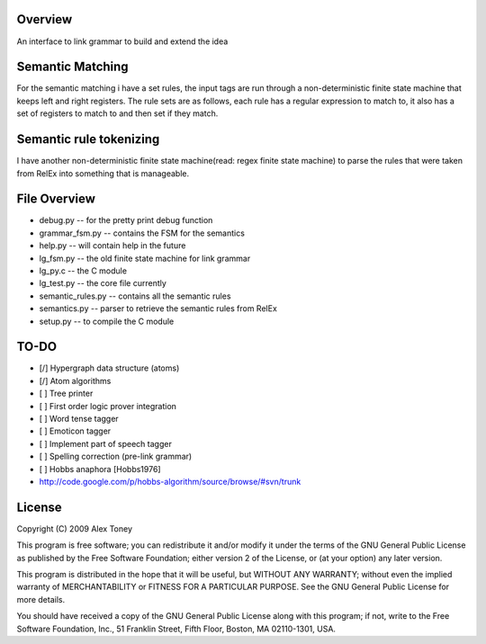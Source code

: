 Overview
========
An interface to link grammar to build and extend the idea

Semantic Matching
=================
For the semantic matching i have a set rules, the input tags are run through 
a non-deterministic finite state machine that keeps left and right registers.
The rule sets are as follows, each rule has a regular expression to match to,
it also has a set of registers to match to and then set if they match.

Semantic rule tokenizing
========================
I have another non-deterministic finite state machine(read: regex finite state
machine) to parse the rules that were taken from RelEx into something that is
manageable.


File Overview
=============
- debug.py          -- for the pretty print debug function
- grammar_fsm.py    -- contains the FSM for the semantics
- help.py           -- will contain help in the future
- lg_fsm.py         -- the old finite state machine for link grammar
- lg_py.c           -- the C module
- lg_test.py        -- the core file currently
- semantic_rules.py -- contains all the semantic rules
- semantics.py      -- parser to retrieve the semantic rules from RelEx
- setup.py          -- to compile the C module

TO-DO
=====
- [/] Hypergraph data structure (atoms)
- [/] Atom algorithms
- [ ] Tree printer
- [ ] First order logic prover integration
- [ ] Word tense tagger
- [ ] Emoticon tagger
- [ ] Implement part of speech tagger
- [ ] Spelling correction (pre-link grammar)
- [ ] Hobbs anaphora [Hobbs1976]



- http://code.google.com/p/hobbs-algorithm/source/browse/#svn/trunk

License
=======
Copyright (C) 2009 Alex Toney

This program is free software; you can redistribute it and/or
modify it under the terms of the GNU General Public License
as published by the Free Software Foundation; either version 2
of the License, or (at your option) any later version.

This program is distributed in the hope that it will be useful,
but WITHOUT ANY WARRANTY; without even the implied warranty of
MERCHANTABILITY or FITNESS FOR A PARTICULAR PURPOSE.  See the
GNU General Public License for more details.

You should have received a copy of the GNU General Public License
along with this program; if not, write to the Free Software
Foundation, Inc., 51 Franklin Street, Fifth Floor, Boston, MA  02110-1301, USA.
